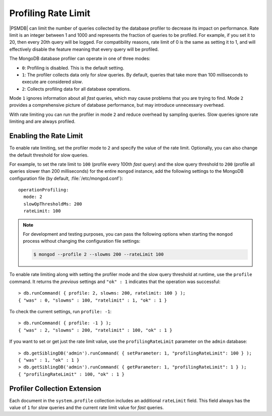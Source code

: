 .. _rate-limit:

====================
Profiling Rate Limit
====================

|PSMDB| can limit the number of queries collected by the database profiler
to decrease its impact on performance.
Rate limit is an integer between 1 and 1000
and represents the fraction of queries to be profiled.
For example, if you set it to 20, then every 20th query will be logged.
For compatibility reasons, rate limit of 0 is the same as setting it to 1,
and will effectively disable the feature
meaning that every query will be profiled.

The MongoDB database profiler can operate in one of three modes:

* ``0``: Profiling is disabled. This is the default setting.

* ``1``: The profiler collects data only for *slow* queries.
  By default, queries that take more than 100 milliseconds to execute
  are considered *slow*.

* ``2``: Collects profiling data for all database operations.

Mode ``1`` ignores information about all *fast* queries,
which may cause problems that you are trying to find.
Mode ``2`` provides a comprehensive picture of database performance,
but may introduce unnecessary overhead.

With rate limiting you can run the profiler in mode ``2``
and reduce overhead by sampling queries.
Slow queries ignore rate limiting and are always profiled.

Enabling the Rate Limit
=======================

To enable rate limiting, set the profiler mode to ``2``
and specify the value of the rate limit.
Optionally, you can also change the default threshold for slow queries.

For example, to set the rate limit to ``100``
(profile every 100th *fast* query)
and the slow query threshold to ``200``
(profile all queries slower than 200 milliseconds)
for the entire ``mongod`` instance,
add the following settings to the MongoDB configuration file
(by default, :file:`/etc/mongod.conf`)::

 operationProfiling:
   mode: 2
   slowOpThresholdMs: 200
   rateLimit: 100

.. note:: For development and testing purposes,
   you can pass the following options when starting the ``mongod`` process
   without changing the configuration file settings:

   .. code-block:: bash

      $ mongod --profile 2 --slowms 200 --rateLimit 100

To enable rate limiting along with setting the profiler mode
and the slow query threshold at runtime,
use the ``profile`` command.
It returns the *previous* settings
and ``"ok" : 1`` indicates that the operation was successful::

 > db.runCommand( { profile: 2, slowms: 200, ratelimit: 100 } );
 { "was" : 0, "slowms" : 100, "ratelimit" : 1, "ok" : 1 }

To check the current settings, run ``profile: -1``::

 > db.runCommand( { profile: -1 } );
 { "was" : 2, "slowms" : 200, "ratelimit" : 100, "ok" : 1 }

If you want to set or get just the rate limit value,
use the ``profilingRateLimit`` parameter on the ``admin`` database::

 > db.getSiblingDB('admin').runCommand( { setParameter: 1, "profilingRateLimit": 100 } );
 { "was" : 1, "ok" : 1 }
 > db.getSiblingDB('admin').runCommand( { getParameter: 1, "profilingRateLimit": 1 } );
 { "profilingRateLimit" : 100, "ok" : 1 }

Profiler Collection Extension
=============================

Each document in the ``system.profile`` collection
includes an additional ``rateLimit`` field.
This field always has the value of ``1`` for *slow* queries
and the current rate limit value for *fast* queries.

